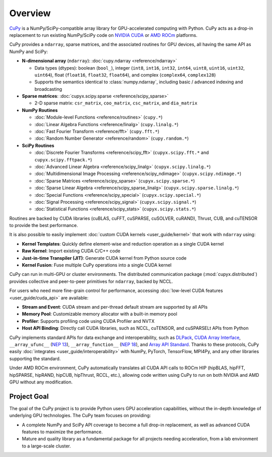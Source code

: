.. _overview:

Overview
========

`CuPy <https://github.com/cupy/cupy>`__ is a NumPy/SciPy-compatible array library for GPU-accelerated computing with Python.
CuPy acts as a drop-in replacement to run existing NumPy/SciPy code on `NVIDIA CUDA <https://developer.nvidia.com/cuda-toolkit>`__ or `AMD ROCm <https://www.amd.com/en/graphics/servers-solutions-rocm>`__ platforms.

CuPy provides a ``ndarray``, sparse matrices, and the associated routines for GPU devices, all having the same API as NumPy and SciPy:

* **N-dimensional array** (``ndarray``): :doc:`cupy.ndarray <reference/ndarray>`

  * Data types (dtypes): boolean (``bool_``), integer (``int8``, ``int16``, ``int32``, ``int64``, ``uint8``, ``uint16``, ``uint32``, ``uint64``), float (``float16``, ``float32``, ``float64``), and complex (``complex64``, ``complex128``)
  * Supports the semantics identical to :class:`numpy.ndarray`, including basic / advanced indexing and broadcasting

* **Sparse matrices**: :doc:`cupyx.scipy.sparse <reference/scipy_sparse>`

  * 2-D sparse matrix: ``csr_matrix``, ``coo_matrix``, ``csc_matrix``, and ``dia_matrix``

* **NumPy Routines**

  * :doc:`Module-level Functions <reference/routines>` (``cupy.*``)
  * :doc:`Linear Algebra Functions <reference/linalg>` (``cupy.linalg.*``)
  * :doc:`Fast Fourier Transform <reference/fft>` (``cupy.fft.*``)
  * :doc:`Random Number Generator <reference/random>` (``cupy.random.*``)

* **SciPy Routines**

  * :doc:`Discrete Fourier Transforms <reference/scipy_fft>` (``cupyx.scipy.fft.*`` and ``cupyx.scipy.fftpack.*``)
  * :doc:`Advanced Linear Algebra <reference/scipy_linalg>` (``cupyx.scipy.linalg.*``)
  * :doc:`Multidimensional Image Processing <reference/scipy_ndimage>` (``cupyx.scipy.ndimage.*``)
  * :doc:`Sparse Matrices <reference/scipy_sparse>` (``cupyx.scipy.sparse.*``)
  * :doc:`Sparse Linear Algebra <reference/scipy_sparse_linalg>` (``cupyx.scipy.sparse.linalg.*``)
  * :doc:`Special Functions <reference/scipy_special>` (``cupyx.scipy.special.*``)
  * :doc:`Signal Processing <reference/scipy_signal>` (``cupyx.scipy.signal.*``)
  * :doc:`Statistical Functions <reference/scipy_stats>` (``cupyx.scipy.stats.*``)

Routines are backed by CUDA libraries (cuBLAS, cuFFT, cuSPARSE, cuSOLVER, cuRAND), Thrust, CUB, and cuTENSOR to provide the best performance.

It is also possible to easily implement :doc:`custom CUDA kernels <user_guide/kernel>` that work with ``ndarray`` using:

* **Kernel Templates**: Quickly define element-wise and reduction operation as a single CUDA kernel
* **Raw Kernel**: Import existing CUDA C/C++ code
* **Just-in-time Transpiler (JIT)**: Generate CUDA kernel from Python source code
* **Kernel Fusion**: Fuse multiple CuPy operations into a single CUDA kernel

CuPy can run in multi-GPU or cluster environments. The distributed communication package (:mod:`cupyx.distributed`) provides collective and peer-to-peer primitives for ``ndarray``, backed by NCCL.

For users who need more fine-grain control for performance, accessing :doc:`low-level CUDA features <user_guide/cuda_api>` are available:

* **Stream and Event**: CUDA stream and per-thread default stream are supported by all APIs
* **Memory Pool**: Customizable memory allocator with a built-in memory pool
* **Profiler**: Supports profiling code using CUDA Profiler and NVTX
* **Host API Binding**: Directly call CUDA libraries, such as NCCL, cuTENSOR, and cuSPARSELt APIs from Python

CuPy implements standard APIs for data exchange and interoperability, such as `DLPack <https://github.com/dmlc/dlpack>`__, `CUDA Array Interface <https://numba.readthedocs.io/en/stable/cuda/cuda_array_interface.html>`__, ``__array_ufunc__`` (`NEP 13 <https://numpy.org/neps/nep-0013-ufunc-overrides.html>`__), ``__array_function__`` (`NEP 18 <https://numpy.org/neps/nep-0018-array-function-protocol.html>`__), and `Array API Standard <https://data-apis.org/array-api/latest/>`__.
Thanks to these protocols, CuPy easily :doc:`integrates <user_guide/interoperability>` with NumPy, PyTorch, TensorFlow, MPI4Py, and any other libraries supporting the standard.

Under AMD ROCm environment, CuPy automatically translates all CUDA API calls to ROCm HIP (hipBLAS, hipFFT, hipSPARSE, hipRAND, hipCUB, hipThrust, RCCL, etc.), allowing code written using CuPy to run on both NVIDIA and AMD GPU without any modification.

Project Goal
------------

The goal of the CuPy project is to provide Python users GPU acceleration capabilities, without the in-depth knowledge of underlying GPU technologies.
The CuPy team focuses on providing:

* A complete NumPy and SciPy API coverage to become a full drop-in replacement, as well as advanced CUDA features to maximize the performance.
* Mature and quality library as a fundamental package for all projects needing acceleration, from a lab environment to a large-scale cluster.
